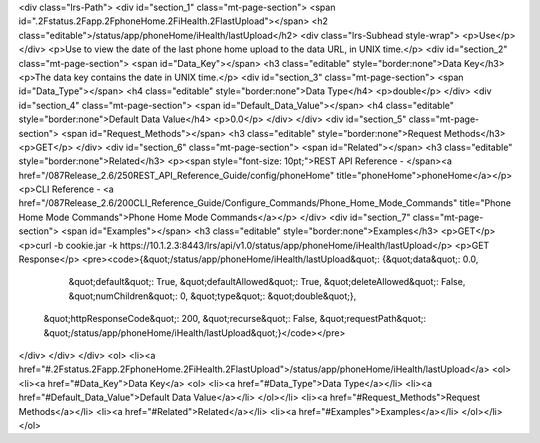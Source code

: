 <div class="lrs-Path">
<div id="section_1" class="mt-page-section">
<span id=".2Fstatus.2Fapp.2FphoneHome.2FiHealth.2FlastUpload"></span>
<h2 class="editable">/status/app/phoneHome/iHealth/lastUpload</h2>
<div class="lrs-Subhead style-wrap">
<p>Use</p>
</div>
<p>Use to view the date of the last phone home upload to the data URL, in UNIX time.</p>
<div id="section_2" class="mt-page-section">
<span id="Data_Key"></span>
<h3 class="editable" style="border:none">Data Key</h3>
<p>The data key contains the date in UNIX time.</p>
<div id="section_3" class="mt-page-section">
<span id="Data_Type"></span>
<h4 class="editable" style="border:none">Data Type</h4>
<p>double</p>
</div>
<div id="section_4" class="mt-page-section">
<span id="Default_Data_Value"></span>
<h4 class="editable" style="border:none">Default Data Value</h4>
<p>0.0</p>
</div>
</div>
<div id="section_5" class="mt-page-section">
<span id="Request_Methods"></span>
<h3 class="editable" style="border:none">Request Methods</h3>
<p>GET</p>
</div>
<div id="section_6" class="mt-page-section">
<span id="Related"></span>
<h3 class="editable" style="border:none">Related</h3>
<p><span style="font-size: 10pt;">REST API Reference - </span><a href="/087Release_2.6/250REST_API_Reference_Guide/config/phoneHome" title="phoneHome">phoneHome</a></p>
<p>CLI Reference - <a href="/087Release_2.6/200CLI_Reference_Guide/Configure_Commands/Phone_Home_Mode_Commands" title="Phone Home Mode Commands">Phone Home Mode Commands</a></p>
</div>
<div id="section_7" class="mt-page-section">
<span id="Examples"></span>
<h3 class="editable" style="border:none">Examples</h3>
<p>GET</p>
<p>curl -b cookie.jar -k https://10.1.2.3:8443/lrs/api/v1.0/status/app/phoneHome/iHealth/lastUpload</p>
<p>GET Response</p>
<pre><code>{&quot;/status/app/phoneHome/iHealth/lastUpload&quot;: {&quot;data&quot;: 0.0,
                                               &quot;default&quot;: True,
                                               &quot;defaultAllowed&quot;: True,
                                               &quot;deleteAllowed&quot;: False,
                                               &quot;numChildren&quot;: 0,
                                               &quot;type&quot;: &quot;double&quot;},
 &quot;httpResponseCode&quot;: 200,
 &quot;recurse&quot;: False,
 &quot;requestPath&quot;: &quot;/status/app/phoneHome/iHealth/lastUpload&quot;}</code></pre>
</div>
</div>
</div>
<ol>
<li><a href="#.2Fstatus.2Fapp.2FphoneHome.2FiHealth.2FlastUpload">/status/app/phoneHome/iHealth/lastUpload</a>
<ol>
<li><a href="#Data_Key">Data Key</a>
<ol>
<li><a href="#Data_Type">Data Type</a></li>
<li><a href="#Default_Data_Value">Default Data Value</a></li>
</ol></li>
<li><a href="#Request_Methods">Request Methods</a></li>
<li><a href="#Related">Related</a></li>
<li><a href="#Examples">Examples</a></li>
</ol></li>
</ol>
